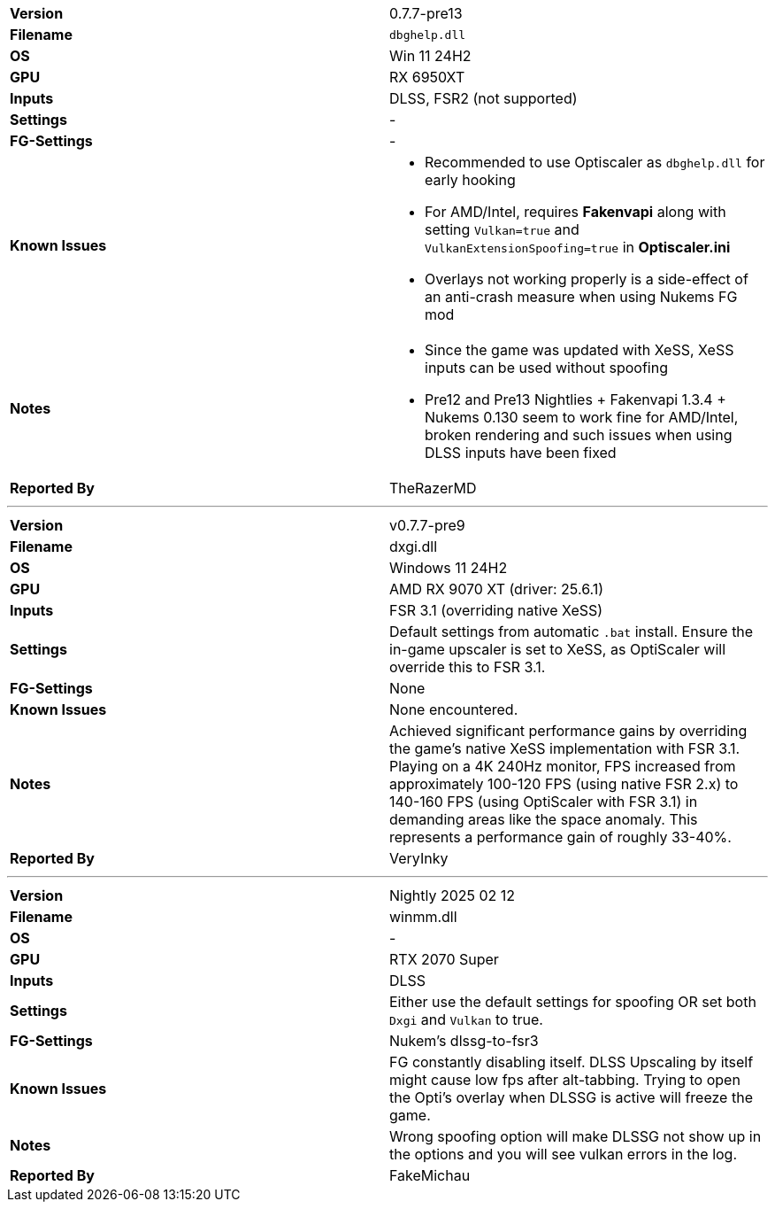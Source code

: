 [cols="1,1"]
|===
|**Version**
|0.7.7-pre13

|**Filename**
|`dbghelp.dll`

|**OS**
|Win 11 24H2

|**GPU**
|RX 6950XT

|**Inputs**
|DLSS, FSR2 (not supported)

|**Settings**
|-

|**FG-Settings**
|-

|**Known Issues**
a|
* Recommended to use Optiscaler as `dbghelp.dll` for early hooking
* For AMD/Intel, requires **Fakenvapi** along with setting `Vulkan=true` and `VulkanExtensionSpoofing=true` in **Optiscaler.ini**
* Overlays not working properly is a side-effect of an anti-crash measure when using Nukems FG mod 

|**Notes**
a|
* Since the game was updated with XeSS, XeSS inputs can be used without spoofing
* Pre12 and Pre13 Nightlies + Fakenvapi 1.3.4 + Nukems 0.130 seem to work fine for AMD/Intel, broken rendering and such issues when using DLSS inputs have been fixed


|**Reported By**
|TheRazerMD
|=== 

---

[cols="1,1"]
|===
|**Version**
|v0.7.7-pre9

|**Filename**
|dxgi.dll

|**OS**
|Windows 11 24H2

|**GPU**
|AMD RX 9070 XT (driver: 25.6.1)

|**Inputs**
|FSR 3.1 (overriding native XeSS)

|**Settings**
|Default settings from automatic `.bat` install. Ensure the in-game upscaler is set to XeSS, as OptiScaler will override this to FSR 3.1.

|**FG-Settings**
|None

|**Known Issues**
|None encountered.

|**Notes**
|Achieved significant performance gains by overriding the game's native XeSS implementation with FSR 3.1.
Playing on a 4K 240Hz monitor, FPS increased from approximately 100-120 FPS (using native FSR 2.x) to 140-160 FPS (using OptiScaler with FSR 3.1) in demanding areas like the space anomaly. This represents a performance gain of roughly 33-40%.

|**Reported By**
|VeryInky
|===

---

[cols="1,1"]
|===
|**Version**
|Nightly 2025 02 12

|**Filename**
|winmm.dll

|**OS**
|-

|**GPU**
|RTX 2070 Super

|**Inputs**
|DLSS

|**Settings**
|Either use the default settings for spoofing OR set both ``Dxgi`` and ``Vulkan`` to true.

|**FG-Settings**
|Nukem's dlssg-to-fsr3

|**Known Issues**
|FG constantly disabling itself. DLSS Upscaling by itself might cause low fps after alt-tabbing. Trying to open the Opti's overlay when DLSSG is active will freeze the game.

|**Notes**
|Wrong spoofing option will make DLSSG not show up in the options and you will see vulkan errors in the log.

|**Reported By**
|FakeMichau
|===